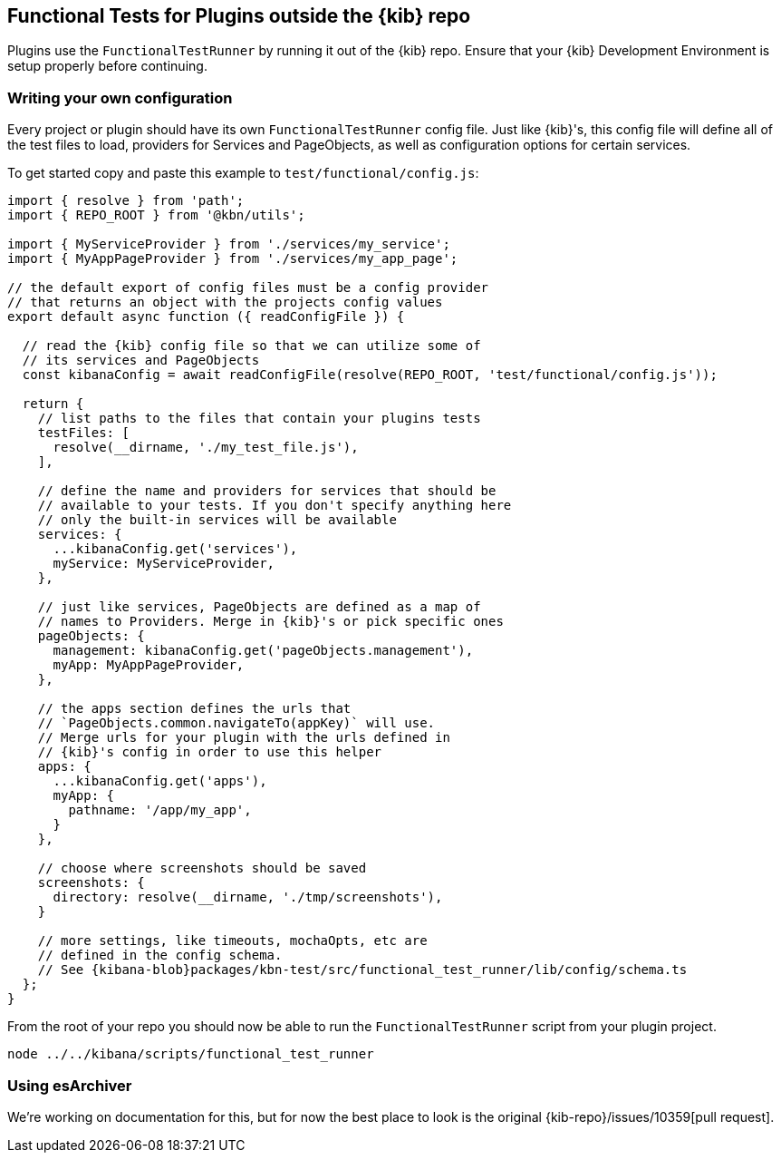 [[external-plugin-functional-tests]]
== Functional Tests for Plugins outside the {kib} repo

Plugins use the `FunctionalTestRunner` by running it out of the {kib} repo. Ensure that your {kib} Development Environment is setup properly before continuing.

[discrete]
=== Writing your own configuration

Every project or plugin should have its own `FunctionalTestRunner` config file. Just like {kib}'s, this config file will define all of the test files to load, providers for Services and PageObjects, as well as configuration options for certain services.

To get started copy and paste this example to `test/functional/config.js`:

["source","js",subs="attributes"]
-----------
import { resolve } from 'path';
import { REPO_ROOT } from '@kbn/utils';

import { MyServiceProvider } from './services/my_service';
import { MyAppPageProvider } from './services/my_app_page';

// the default export of config files must be a config provider
// that returns an object with the projects config values
export default async function ({ readConfigFile }) {

  // read the {kib} config file so that we can utilize some of
  // its services and PageObjects
  const kibanaConfig = await readConfigFile(resolve(REPO_ROOT, 'test/functional/config.js'));

  return {
    // list paths to the files that contain your plugins tests
    testFiles: [
      resolve(__dirname, './my_test_file.js'),
    ],

    // define the name and providers for services that should be
    // available to your tests. If you don't specify anything here
    // only the built-in services will be available
    services: {
      ...kibanaConfig.get('services'),
      myService: MyServiceProvider,
    },

    // just like services, PageObjects are defined as a map of
    // names to Providers. Merge in {kib}'s or pick specific ones
    pageObjects: {
      management: kibanaConfig.get('pageObjects.management'),
      myApp: MyAppPageProvider,
    },

    // the apps section defines the urls that
    // `PageObjects.common.navigateTo(appKey)` will use.
    // Merge urls for your plugin with the urls defined in
    // {kib}'s config in order to use this helper
    apps: {
      ...kibanaConfig.get('apps'),
      myApp: {
        pathname: '/app/my_app',
      }
    },

    // choose where screenshots should be saved
    screenshots: {
      directory: resolve(__dirname, './tmp/screenshots'),
    }

    // more settings, like timeouts, mochaOpts, etc are
    // defined in the config schema.
    // See {kibana-blob}packages/kbn-test/src/functional_test_runner/lib/config/schema.ts
  };
}

-----------

From the root of your repo you should now be able to run the `FunctionalTestRunner` script from your plugin project.

["source","shell"]
-----------
node ../../kibana/scripts/functional_test_runner
-----------

[discrete]
=== Using esArchiver

We're working on documentation for this, but for now the best place to look is the original {kib-repo}/issues/10359[pull request].

